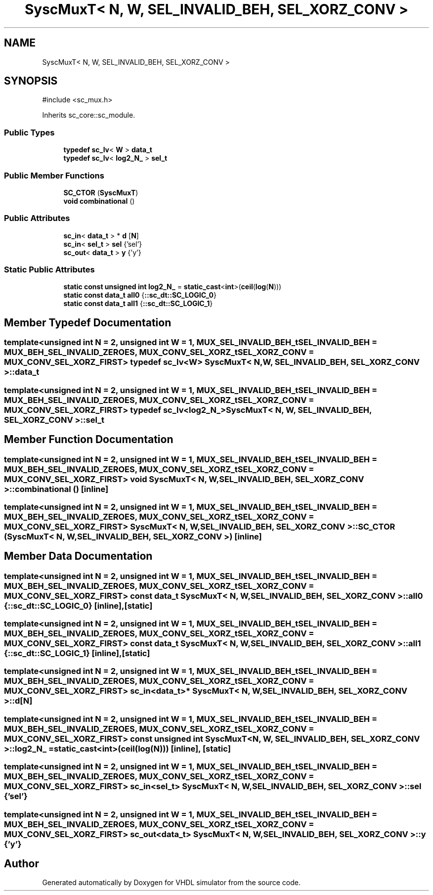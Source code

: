 .TH "SyscMuxT< N, W, SEL_INVALID_BEH, SEL_XORZ_CONV >" 3 "VHDL simulator" \" -*- nroff -*-
.ad l
.nh
.SH NAME
SyscMuxT< N, W, SEL_INVALID_BEH, SEL_XORZ_CONV >
.SH SYNOPSIS
.br
.PP
.PP
\fR#include <sc_mux\&.h>\fP
.PP
Inherits sc_core::sc_module\&.
.SS "Public Types"

.in +1c
.ti -1c
.RI "\fBtypedef\fP \fBsc_lv\fP< \fBW\fP > \fBdata_t\fP"
.br
.ti -1c
.RI "\fBtypedef\fP \fBsc_lv\fP< \fBlog2_N_\fP > \fBsel_t\fP"
.br
.in -1c
.SS "Public Member Functions"

.in +1c
.ti -1c
.RI "\fBSC_CTOR\fP (\fBSyscMuxT\fP)"
.br
.ti -1c
.RI "\fBvoid\fP \fBcombinational\fP ()"
.br
.in -1c
.SS "Public Attributes"

.in +1c
.ti -1c
.RI "\fBsc_in\fP< \fBdata_t\fP > * \fBd\fP [\fBN\fP]"
.br
.ti -1c
.RI "\fBsc_in\fP< \fBsel_t\fP > \fBsel\fP {'sel'}"
.br
.ti -1c
.RI "\fBsc_out\fP< \fBdata_t\fP > \fBy\fP {'y'}"
.br
.in -1c
.SS "Static Public Attributes"

.in +1c
.ti -1c
.RI "\fBstatic\fP \fBconst\fP \fBunsigned\fP \fBint\fP \fBlog2_N_\fP = \fBstatic_cast\fP<\fBint\fP>(\fBceil\fP(\fBlog\fP(\fBN\fP)))"
.br
.ti -1c
.RI "\fBstatic\fP \fBconst\fP \fBdata_t\fP \fBall0\fP {\fB::sc_dt::SC_LOGIC_0\fP}"
.br
.ti -1c
.RI "\fBstatic\fP \fBconst\fP \fBdata_t\fP \fBall1\fP {\fB::sc_dt::SC_LOGIC_1\fP}"
.br
.in -1c
.SH "Member Typedef Documentation"
.PP 
.SS "template<\fBunsigned\fP \fBint\fP N = 2, \fBunsigned\fP \fBint\fP W = 1, \fBMUX_SEL_INVALID_BEH_t\fP SEL_INVALID_BEH = MUX_BEH_SEL_INVALID_ZEROES, \fBMUX_CONV_SEL_XORZ_t\fP SEL_XORZ_CONV = MUX_CONV_SEL_XORZ_FIRST> \fBtypedef\fP \fBsc_lv\fP<\fBW\fP> \fBSyscMuxT\fP< \fBN\fP, \fBW\fP, \fBSEL_INVALID_BEH\fP, \fBSEL_XORZ_CONV\fP >::data_t"

.SS "template<\fBunsigned\fP \fBint\fP N = 2, \fBunsigned\fP \fBint\fP W = 1, \fBMUX_SEL_INVALID_BEH_t\fP SEL_INVALID_BEH = MUX_BEH_SEL_INVALID_ZEROES, \fBMUX_CONV_SEL_XORZ_t\fP SEL_XORZ_CONV = MUX_CONV_SEL_XORZ_FIRST> \fBtypedef\fP \fBsc_lv\fP<\fBlog2_N_\fP> \fBSyscMuxT\fP< \fBN\fP, \fBW\fP, \fBSEL_INVALID_BEH\fP, \fBSEL_XORZ_CONV\fP >::sel_t"

.SH "Member Function Documentation"
.PP 
.SS "template<\fBunsigned\fP \fBint\fP N = 2, \fBunsigned\fP \fBint\fP W = 1, \fBMUX_SEL_INVALID_BEH_t\fP SEL_INVALID_BEH = MUX_BEH_SEL_INVALID_ZEROES, \fBMUX_CONV_SEL_XORZ_t\fP SEL_XORZ_CONV = MUX_CONV_SEL_XORZ_FIRST> \fBvoid\fP \fBSyscMuxT\fP< \fBN\fP, \fBW\fP, \fBSEL_INVALID_BEH\fP, \fBSEL_XORZ_CONV\fP >::combinational ()\fR [inline]\fP"

.SS "template<\fBunsigned\fP \fBint\fP N = 2, \fBunsigned\fP \fBint\fP W = 1, \fBMUX_SEL_INVALID_BEH_t\fP SEL_INVALID_BEH = MUX_BEH_SEL_INVALID_ZEROES, \fBMUX_CONV_SEL_XORZ_t\fP SEL_XORZ_CONV = MUX_CONV_SEL_XORZ_FIRST> \fBSyscMuxT\fP< \fBN\fP, \fBW\fP, \fBSEL_INVALID_BEH\fP, \fBSEL_XORZ_CONV\fP >::SC_CTOR (\fBSyscMuxT\fP< \fBN\fP, \fBW\fP, \fBSEL_INVALID_BEH\fP, \fBSEL_XORZ_CONV\fP >)\fR [inline]\fP"

.SH "Member Data Documentation"
.PP 
.SS "template<\fBunsigned\fP \fBint\fP N = 2, \fBunsigned\fP \fBint\fP W = 1, \fBMUX_SEL_INVALID_BEH_t\fP SEL_INVALID_BEH = MUX_BEH_SEL_INVALID_ZEROES, \fBMUX_CONV_SEL_XORZ_t\fP SEL_XORZ_CONV = MUX_CONV_SEL_XORZ_FIRST> \fBconst\fP \fBdata_t\fP \fBSyscMuxT\fP< \fBN\fP, \fBW\fP, \fBSEL_INVALID_BEH\fP, \fBSEL_XORZ_CONV\fP >::all0 {\fB::sc_dt::SC_LOGIC_0\fP}\fR [inline]\fP, \fR [static]\fP"

.SS "template<\fBunsigned\fP \fBint\fP N = 2, \fBunsigned\fP \fBint\fP W = 1, \fBMUX_SEL_INVALID_BEH_t\fP SEL_INVALID_BEH = MUX_BEH_SEL_INVALID_ZEROES, \fBMUX_CONV_SEL_XORZ_t\fP SEL_XORZ_CONV = MUX_CONV_SEL_XORZ_FIRST> \fBconst\fP \fBdata_t\fP \fBSyscMuxT\fP< \fBN\fP, \fBW\fP, \fBSEL_INVALID_BEH\fP, \fBSEL_XORZ_CONV\fP >::all1 {\fB::sc_dt::SC_LOGIC_1\fP}\fR [inline]\fP, \fR [static]\fP"

.SS "template<\fBunsigned\fP \fBint\fP N = 2, \fBunsigned\fP \fBint\fP W = 1, \fBMUX_SEL_INVALID_BEH_t\fP SEL_INVALID_BEH = MUX_BEH_SEL_INVALID_ZEROES, \fBMUX_CONV_SEL_XORZ_t\fP SEL_XORZ_CONV = MUX_CONV_SEL_XORZ_FIRST> \fBsc_in\fP<\fBdata_t\fP>* \fBSyscMuxT\fP< \fBN\fP, \fBW\fP, \fBSEL_INVALID_BEH\fP, \fBSEL_XORZ_CONV\fP >::d[\fBN\fP]"

.SS "template<\fBunsigned\fP \fBint\fP N = 2, \fBunsigned\fP \fBint\fP W = 1, \fBMUX_SEL_INVALID_BEH_t\fP SEL_INVALID_BEH = MUX_BEH_SEL_INVALID_ZEROES, \fBMUX_CONV_SEL_XORZ_t\fP SEL_XORZ_CONV = MUX_CONV_SEL_XORZ_FIRST> \fBconst\fP \fBunsigned\fP \fBint\fP \fBSyscMuxT\fP< \fBN\fP, \fBW\fP, \fBSEL_INVALID_BEH\fP, \fBSEL_XORZ_CONV\fP >::log2_N_ = \fBstatic_cast\fP<\fBint\fP>(\fBceil\fP(\fBlog\fP(\fBN\fP)))\fR [inline]\fP, \fR [static]\fP"

.SS "template<\fBunsigned\fP \fBint\fP N = 2, \fBunsigned\fP \fBint\fP W = 1, \fBMUX_SEL_INVALID_BEH_t\fP SEL_INVALID_BEH = MUX_BEH_SEL_INVALID_ZEROES, \fBMUX_CONV_SEL_XORZ_t\fP SEL_XORZ_CONV = MUX_CONV_SEL_XORZ_FIRST> \fBsc_in\fP<\fBsel_t\fP> \fBSyscMuxT\fP< \fBN\fP, \fBW\fP, \fBSEL_INVALID_BEH\fP, \fBSEL_XORZ_CONV\fP >::sel {'sel'}"

.SS "template<\fBunsigned\fP \fBint\fP N = 2, \fBunsigned\fP \fBint\fP W = 1, \fBMUX_SEL_INVALID_BEH_t\fP SEL_INVALID_BEH = MUX_BEH_SEL_INVALID_ZEROES, \fBMUX_CONV_SEL_XORZ_t\fP SEL_XORZ_CONV = MUX_CONV_SEL_XORZ_FIRST> \fBsc_out\fP<\fBdata_t\fP> \fBSyscMuxT\fP< \fBN\fP, \fBW\fP, \fBSEL_INVALID_BEH\fP, \fBSEL_XORZ_CONV\fP >::y {'y'}"


.SH "Author"
.PP 
Generated automatically by Doxygen for VHDL simulator from the source code\&.
